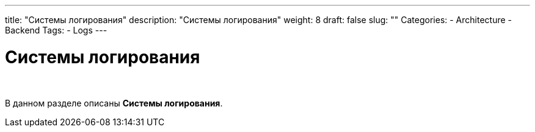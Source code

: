 ---
title: "Системы логирования"
description: "Системы логирования"
weight: 8
draft: false
slug: ""
Categories:
    - Architecture
    - Backend
Tags:
    - Logs
---

= Системы логирования

{empty} +

****
В данном разделе описаны *Системы логирования*.
****